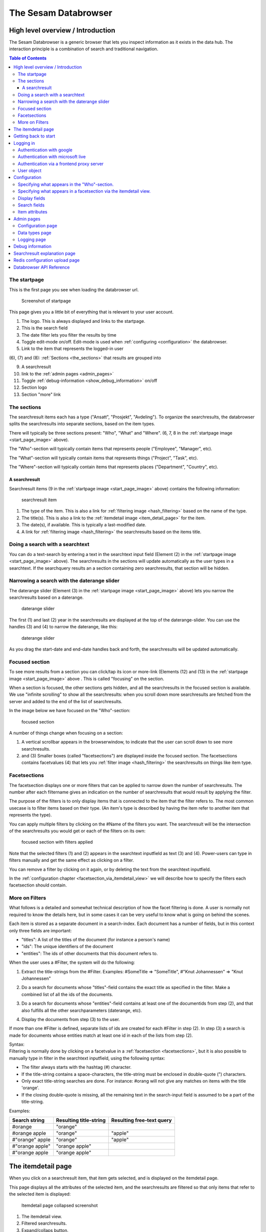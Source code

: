 The Sesam Databrowser
=====================

High level overview / Introduction
----------------------------------

The Sesam Databrowser is a generic browser that lets you inspect
information as it exists in the data hub. The interaction principle is a
combination of search and traditional navigation.

.. contents:: Table of Contents
   :depth: 3

The startpage
^^^^^^^^^^^^^

This is the first page you see when loading the databrowser url.

.. _start_page_image:

.. figure:: ./databrowser-guide-images/startpage.png
   :width: 800 px
   :alt: Screenshot of startpage

   Screenshot of startpage

This page gives you a little bit of everything that is relevant to your
user account.

(1) The logo. This is always displayed and links to the startpage.

(2) This is the search field

(3) The date filter lets you filter the results by time

(4) Toggle edit-mode on/off. Edit-mode is used when :ref:`configuring <configuration>` the databrowser.

(5) Link to the item that represents the logged-in user

(6), (7) and (8): :ref:`Sections <the_sections>` that results are grouped
into

(9)  A searchresult

(10) link to the :ref:`admin pages <admin_pages>`

(11) Toggle :ref:`debug-information <show_debug_information>` on/off

(12) Section logo

(13) Section "more" link

.. _the_sections:

The sections
^^^^^^^^^^^^

The searchresult items each has a type ("Ansatt", "Prosjekt",
"Avdeling"). To organize the searchresults, the databrowser splits the
searchresults into separate sections, based on the item types.

There will typically be three sections present: "Who", "What" and
"Where". (6, 7, 8 in the :ref:`startpage image <start_page_image>` above).

The "Who"-section will typically contain items that represents people
("Employee", "Manager", etc).

The "What"-section will typically contain items that represents things
("Project", "Task", etc).

The "Where"-section will typically contain items that represents places
("Department", "Country", etc).

A searchresult
~~~~~~~~~~~~~~

Searchresult items (9 in the :ref:`startpage image <start_page_image>` above) contains the following information:

.. figure:: ./databrowser-guide-images/resultitem.png
   :alt: searchresult item

   searchresult item

(1) The type of the item. This is also a link for
    :ref:`filtering image <hash_filtering>` based on the name of the type.

(2) The title(s). This is also a link to the :ref:`itemdetail image <item_detail_page>` for the item.

(3) The date(s), if available. This is typically a last-modified date.

(4) A link for :ref:`filtering image <hash_filtering>` the searchresults based
    on the items title.

Doing a search with a searchtext
^^^^^^^^^^^^^^^^^^^^^^^^^^^^^^^^

You can do a text-search by entering a text in the searchtext input
field (Element (2) in the :ref:`startpage image <start_page_image>` above). The searchresults in the sections will update automatically as
the user types in a searchtext. If the searchquery results an a section
containing zero searchresults, that section will be hidden.

.. _daterange_slider:

Narrowing a search with the daterange slider
^^^^^^^^^^^^^^^^^^^^^^^^^^^^^^^^^^^^^^^^^^^^

The daterange slider (Element (3) in the :ref:`startpage image <start_page_image>` above) lets you narrow the searchresults
based on a daterange.

.. figure:: ./databrowser-guide-images/daterange.png
   :alt: daterange slider

   daterange slider

The first (1) and last (2) year in the searchresults are displayed at
the top of the daterange-slider. You can use the handles (3) and (4) to
narrow the daterange, like this:

.. figure:: ./databrowser-guide-images/daterange_in_action.png
   :alt: daterange slider

   daterange slider

As you drag the start-date and end-date handles back and forth, the
searchresults will be updated automatically.

.. _focused_section:

Focused section
^^^^^^^^^^^^^^^

To see more results from a section you can click/tap its icon or
more-link (Elements (12) and (13) in the :ref:`startpage image <start_page_image>` above . This is called "focusing" on the
section.

When a section is focused, the other sections gets hidden, and all the
searchresults in the focused section is available. We use "infinite
scrolling" to show all the searchresults: when you scroll down more
searchresults are fetched from the server and added to the end of the
list of searchresults.

In the image below we have focused on the "Who"-section:

.. figure:: ./databrowser-guide-images/focused_section.png
   :width: 800 px
   :alt: focused section

   focused section

A number of things change when focusing on a section:

(1) A vertical scrollbar appears in the browserwindow, to indicate that
    the user can scroll down to see more searchresults.

(2) and (3) Smaller boxes (called "facetsections") are displayed inside
    the focused section. The facetsections contains facetvalues (4) that
    lets you :ref:`filter image <hash_filtering>` the searchresults on things
    like item type.

.. _facetsections:

Facetsections
^^^^^^^^^^^^^

The facetsection displays one or more filters that can be applied to
narrow down the number of searchresults. The number after each
filtername gives an indication on the number of searchresults that would
result by applying the filter.

The purpose of the filters is to only display items that is connected to
the item that the filter refers to. The most common usecase is to filter
items based on their type. (An item's type is described by having the
item refer to another item that represents the type).

You can apply multiple filters by clicking on the #Name of the filters
you want. The searchresult will be the intersection of the searchresults
you would get or each of the filters on its own:

.. figure:: ./databrowser-guide-images/focused_section_with_filters_applied.png
   :width: 800 px
   :alt: focused section with filters applied

   focused section with filters applied

Note that the selected filters (1) and (2) appears in the searchtext
inputfield as text (3) and (4). Power-users can type in filters manually
and get the same effect as clicking on a filter.

You can remove a filter by clicking on it again, or by deleting the text
from the searchtext inputfield.

In the :ref:`configuration chapter <facetsection_via_itemdetail_view>` we
will describe how to specify the filters each facetsection should
contain.

.. _hash_filtering:

More on Filters
^^^^^^^^^^^^^^^

What follows is a detailed and somewhat technical description of how the
facet filtering is done. A user is normally not required to know the
details here, but in some cases it can be very useful to know what is
going on behind the scenes.

Each item is stored as a separate document in a search-index. Each
document has a number of fields, but in this context only three fields
are important:

-  "titles": A list of the titles of the document (for instance a
   person's name)
-  "ids": The unique identifiers of the document
-  "entities": The ids of other documents that this document refers to.

When the user uses a #Filter, the system will do the following:

1. Extract the title-strings from the #Filter. Examples: #SomeTitle =>
   "SomeTitle", #"Knut Johannessen" => "Knut Johannessen"

2. | Do a search for documents whose "titles"-field contains the exact
     title as specified in the filter. Make a
   | combined list of all the ids of the documents.

3. Do a search for documents whose "entities"-field contains at least
   one of the documentids from step (2), and that also fulfills all the
   other searchparameters (daterange, etc).

4. Display the documents from step (3) to the user.

If more than one #Filter is defined, separate lists of ids are created
for each #Filter in step (2). In step (3) a search is made for documents
whose entities match at least one id in each of the lists from step (2).

| Syntax:
| Filtering is normally done by clicking on a facetvalue in a
  :ref:`facetsection <facetsections>`, but it is also possible to manually
  type in filter in the searchtext inputfield, using the following
  syntax:

-  The filter always starts with the hashtag (#) character.
-  If the title-string contains a space-characters, the title-string
   must be enclosed in double-quote (") characters.
-  Only exact title-string searches are done. For instance: #orang will
   not give any matches on items with the title 'orange'.
-  If the closing double-quote is missing, all the remaining text in the
   search-input field is assumed to be a part of the title-string.

Examples:

=============== ====================== =========================
Search string   Resulting title-string Resulting free-text query
=============== ====================== =========================
#orange         "orange"
#orange apple   "orange"               "apple"
#"orange" apple "orange"               "apple"
#"orange apple" "orange apple"
#"orange apple  "orange apple"
=============== ====================== =========================

.. _item_detail_page:

The itemdetail page
-------------------

When you click on a searchresult item, that item gets selected, and is
displayed on the itemdetail page.

This page displays all the attributes of the selected item, and the
searchresults are filtered so that only items that refer to the selected
item is displayed:

.. figure:: ./databrowser-guide-images/itemdetail_page_collapsed.png
   :width: 800 px
   :alt: Itemdetail page collapsed screenshot

   Itemdetail page collapsed screenshot

(1) The itemdetail view.

(2) Filtered searchresults.

(3) Expand/collaps button.

To see more of the selected item (and less of the filtered
searchresults), you can click the Expand-button (element 3 in the image
above).

.. figure:: ./databrowser-guide-images/itemdetail_page_expanded.png
   :width: 800 px
   :alt: Itemdetail page collapsed screenshot

   Itemdetail page collapsed screenshot

When the itemdetail page is expanded, the following information is
displayed:

(1) The names of the type or types of the item.

(2) The title or titles of the item.

(3) The date(s) or the item. This is typically a "created" or "last
    changed" date, but this will be different for different itemtypes.
    Example: For an item that represents a calendar entry, the date will
    typically be the date the event occurs.

(4) All the attributes of the item. The user can configure how the
    itemattributes are displayed; ordering, headers, etc can all be
    specified. This is described in detail in the :ref:`configuration <item_attributes>`
    chapter below.

(5) An overview of the searchresults. The searchresult is squashed down
    a bit to take as little room as possible, while still making it
    possible for the user to use the searchtext inputfield and the
    daterange slider.

(6) The expand/collapse button.

Getting back to start
---------------------

There are two ways to get back to the startpage after clicking around in
the databrowser: The first is the web-browser's backbutton. This will
take you one step back toward the starting point.

Example:

1. Open the startpage

2. Click on the more-link on a section => this :ref:`focuses <focused_section>` on the section

3. Click on a searchresult item in the section => this causes the :ref:`item detail page <item_detail_page>` to load.

4. Click on the browser's backbutton => this takes you back to the
   focused section as in step 3.

5. Click on the browser's backbutton => this takes you back to the
   startpage

The other way to navigate is to click on the logo in the top left
corner. This will take you directly back to the startpage, no matter
which page you are currently at.

Logging in
----------

TODO: explain how authentication works:

Authentication with google
^^^^^^^^^^^^^^^^^^^^^^^^^^

Authentication with microsoft live
^^^^^^^^^^^^^^^^^^^^^^^^^^^^^^^^^^

Authentication via a frontend proxy server
^^^^^^^^^^^^^^^^^^^^^^^^^^^^^^^^^^^^^^^^^^

User object
^^^^^^^^^^^

The "user object" is the item that represents the currently logged-in
user. This item will not be displayed in any searchresults, but can be
reached by clicking on the little person-icon in the top right corner.

.. _databrowser_configuration:

Configuration
-------------

Specifying what appears in the "Who"-section.
^^^^^^^^^^^^^^^^^^^^^^^^^^^^^^^^^^^^^^^^^^^^^

As mentioned in the :ref:`chapter about "Sections" <the_sections>`, the
searchresults are organized into different sections (for instance "Who",
"What", "Where" and "Why), based on the type of each searchresult item.

You can select which section an item type belongs to via the itemdetail
page. This is done as follows:

-  Go to the startpage
-  Click on the first search-result in the "Where"-section. This opens
   the itemdetail view.
-  Click on the expand-button, if needed
-  Click on the "edit"-button (The little pencil in the top right corner
   of the browserwindow). This changes the view to "edit"-mode, see the
   screenshot below.

.. figure:: ./databrowser-guide-images/itemdetail_page_editmode.png
   :width: 800 px
   :alt: itemdetail page editmode

   itemdetail page editmode

1) At the top of the itemdetail view all the types of the selected item
   will be displayed. After each type name is listed the section that
   items of that type will appear in. If the link after a type says
   "Unknown", it means that that itemtype hasn't been assigned to a
   section. The item may have more than one type, but at least one of
   the types will be assigned to the "Where"-section.

-  To change which section the item appears in, click on the sectioname
   link after the itemtype (element (1) in the screenshot above. This
   will open a dialogbox where you can select one of the "Who", "What",
   "Where" sections. Select "What".

.. figure:: ./databrowser-guide-images/itemdetail_page_editmode_sectiondialog.png
   :alt: itemdetail page editmode

   itemdetail page editmode

You can now return to the front page (by clicking on the sesam-logo in
the top left corner) to see who your change has affected the
searchresults: The item will now have been moved from the "Where" to the
"What" section.

Note: It is a good idea to change the section back to the original value
afterwards; all the changes you make apply to all users, not just to
you. Click the browsers back-button to go back to the itemdetail page
and select the "Where"- section again.

.. _facetsection_via_itemdetail_view:

Specifying what appears in a facetsection via the itemdetail view.
^^^^^^^^^^^^^^^^^^^^^^^^^^^^^^^^^^^^^^^^^^^^^^^^^^^^^^^^^^^^^^^^^^

The content of the :ref:`facetsections <facetsections>` can also be
specified on the itemdetail page. In this example we will add the
"Avdeling"-

Click on the "What"-heading to to focus on the "What"-section. The
section will expand to take up the full width of the screen, and will
display a "What" facetsection.

Lets assume that we want to have a "Hvor" facetsection that displays the
values of the "departmentid" attribute.

-  Go to the front page and click on the first searchresult in the
   "Hvem"-section
-  Click on the "expand"-link if neccessary, to make the itemdetail view
   take up the whole browserwindow.
-  Click on the "edit"-button (The little pencil in the top right corner
   of the browserwindow)
-  Find the "departmentid" label and click on it. This opens a dialog
   where you can configure the attribute.
-  Select "Hvor" in the "Facet section" dropdown (1) and click the
   submit-button (2).

.. figure:: ./databrowser-guide-images/itemattributes_config_facetsection.png
   :alt: Facet section dropdown

   Facet section dropdown

-  Click on the sesam-logo in the top left corner to go back to the
   front page
-  Click on the "more"-link in the bottom right corner of the
   "Hvem"-section

The "Hvem"-section will now display a "Hvor"-facetsection (in addition
to the old "Hva"-facetsection). As before: If this is a production
system is is a good idea to revert your changes afterwards.

Display fields
^^^^^^^^^^^^^^

Some of the fields of an item has a special significance, and we often
want to display the fields in a more prominent place than the generic
field list. There are three different types of display fields:

.. figure:: ./databrowser-guide-images/itemdetail_page_displayfield_nonedit.png
   :width: 800 px
   :alt: itemdetail page with displayfields

   itemdetail page with displayfields

(1) "Title"-fields are displayed as the title(s) of an item. Typically
    usage: a persons full name.

(2) "Description"-fields are displayed below the titles. They are
    typically used to display a longer text that describes the item
    somehow.

(3) "Date"-fields describes the dates of the item. This can be things
    like "created date" or "modification date", "birth date".

A field is assigned to a display-field via the edit-mode in the
itemdetail-page:

.. figure:: ./databrowser-guide-images/itemdetail_page_editmode_displayfield_description_original.png
   :width: 800 px
   :alt: itemdetail page with displayfields

   itemdetail page with displayfields

To change the display-field setting, select a setting from the dropdown
(1) and click the submit-button (2).

Only the display-field settings that apply to a particular field; in the
example above we are looking at a text-field, so the "Date"
display-field setting is not available in this case.

Search fields
^^^^^^^^^^^^^

Search-fields are similar to display-fields, in that they are item
fields with some special significance. But while the display-fields
settings describes how a field is displayed to the user, the
search-field settings describe how a field is used when searching for
data.

There are three different kinds of search-fields:

1. "Title": These fields are used when doing using a :ref:`#TitleFilter <hash_filtering>`. See the :ref:`hash_filtering` chapter
2. "Date": These fields are used when narrowing a set of searchresults
   with the :ref:`daterange slider <daterange_slider>`.
3. "Email": These fields are used when searching for items that are
   related to the currently logged-in user. These items are then used to
   boost searchresults relevant to the current user.

.. _item_attributes:

Item attributes
^^^^^^^^^^^^^^^

In addition to the itemattribute settings we have already mentioned,
there are a few others that we also must mention.

.. figure:: ./databrowser-guide-images/itemdetail_page_editmode_itemattributesmisc.png
   :width: 800 px
   :alt: itemdetail page misc item attributes

   itemdetail page misc item attributes

(1) The "psi" is the unique identifier of the item attribute type. This
    is readonly.

(2) | "Type specific": This checkbox specifies whether or not the
      settings should apply to all instances of the item attribute, or
      only instances of the attribute on items of the same type as the
      current item.
    | This could for instance be used to give the "title"-attribute a
      label of "First- and lastname" for a person, and "Project title"
      for a project.

(3) "Label": The headingtext for the itemattribute.

(4) "Group": The name of the group the itemattribute should be place
    under. To create a new group, simply set this value to a new value.
    If no such group already exists, it will be implicitly created.

(5) "Sortorder": The attribute's sortorder within the group.

(6) Visible: A checkbox that specified whether or not this attribute
    should be displayed or not. (An attribute is alwasy visible in
    edit-mode, regardless of this setting)

(7) Renderer: How the attribute should be rendered. This is normally set
    to "default", which means that the system will attempt to guess at
    the best way of rendering the attribute.

.. _admin_pages:

Admin pages
-----------

In addition to the normal searchresults and itemdetail pages, the
datebrowser also has some pages that is only visible for administrative
users.

These are reached by adding "/admin_index" to the databrower address in your browser.
Example: if your databrowser is reached at ``https://databrowser.example.com``, the admin-pages
will be at ``https://databrowser.example.com/admin_index``.

.. figure:: ./databrowser-guide-images/admin_index_page.png
   :width: 800 px
   :alt: Screenshot of admin index page

   Screenshot of admin index page

Below we will look at each of the avialable admin-pages.

Configuration page
^^^^^^^^^^^^^^^^^^

.. figure:: ./databrowser-guide-images/admin_configuration_page.png
   :width: 800 px
   :alt: Screenshot of configuration admin page

   Screenshot of configuration admin page

This page displays all the configuration-settings of the databrowser. It
is mostly useful for developers who are trying to track down some
problem.

Near the top of the page is a listing of where the databrowser read its
configuration from:

(1) A list of the default configuration-files. These are the files that
    all installations of the databrowser shares.

(2) A list of the installation-specific configuration-files. These files
    are supplied by each installation of the databrowser, and will
    typically override configuration-settings found in the default
    configuration-files.

(3) The redis-server that the databrowser is connected to. When making
    configuration-changes via the gui, the changes are stored in this
    redis-server.

(4) Links for downloading and uploading all configuration-changes to the
    redis server. See the :ref:`Redis configuration upload page <databrowser_configuration_redis_upload_page>`

(5) A list of configuration attributes is displayed for each [section] in the databrowser.ini file.

Data types page
^^^^^^^^^^^^^^^

.. figure:: ./databrowser-guide-images/admin_datatypes_page.png
   :width: 800 px
   :alt: Screenshot of datatypes admin page

   Screenshot of datatypes admin page

This page displays information about item-types and attriute-types, and
lets you do the same configurations as on the itemdetail page. Sometimes
it is easier to do such configuration here, since you don't first have
to find an item that has the item-type or attribute-types that you want
to configure.

Logging page
^^^^^^^^^^^^

.. figure:: ./databrowser-guide-images/admin_logging_page.png
   :width: 800 px
   :alt: Screenshot of logging admin page

   Screenshot of logging admin page

This page is only of interest to developers that has access to the
server logs. It is not meant to be used by end-users. The page lets you
change the log-levels of the various bits of the code. These settings
are not persisted anywhere, and will be reset to their default values
once the databrowser server restarts. To permanently change the
log-levels you have to modify your installation-specific
"production.ini"-file.

.. _show_debug_information:

Debug information
-----------------

The "Enable debug"-link on the bottom of the page will cause additional
information to be displayed on the page. This can be useful when trying
to track down problems with the configuration of the databrowser.

In the image below we have enabled debug information on the frontpage:

.. figure:: ./databrowser-guide-images/startpage_with_debuginfo.png
   :width: 800 px
   :alt: screenshot with debug information enabled

   screenshot with debug information enabled

Explanation:

1) This links to a ":ref:`searchresult explanation page <searchresult_explanation_page>`"
   that shows detailed technical information about the search-queries that were run in order
   to generate the search results.

2) This debug-info text describes the settings the databrowser sued to
   render the searchresult item.

3) A link to the underlying solr-data of the searchresult item.

4) The link in the footer has now changed to "Disable debug"

.. _searchresult_explanation_page:

Searchresult explanation page
-----------------------------

This is a special debuginfo page that displays information about the
solr-queries that was used to generate a list of searchresults. It is
mostly useful for developers and administrators that needs to debug and
tweak the search configuration.

.. figure:: ./databrowser-guide-images/searchresult_explanation_page.png
   :width: 800 px
   :alt: Searchresult explanation page screenshot

   Searchresult explanation page screenshot

.. _databrowser_configuration_redis_upload_page:

Redis configuration upload page
-------------------------------

.. figure:: ./databrowser-guide-images/configuration_redis_upload_page.png
   :width: 800 px
   :alt: Redis configuration upload page screenshot

   Screenshot of Redis upload page

This page lets you bulk-upload configuration settings directly to the Redis server.
The current configuration is displayed in the textarea. You can either make changes to the existing
configuration or copy/paste the config from somewhere else (for instance another databrowser
instance).

This is useful if you have more than one databrowser instance and you want to copy
configuration from one instance to another (for instance from a test-instance to a
-instance).

Databrowser API Reference
-------------------------

..
   TODO pull swagger from somewhere instead of having a copy here
.. openapi:: ./swagger_databrowser.yaml
